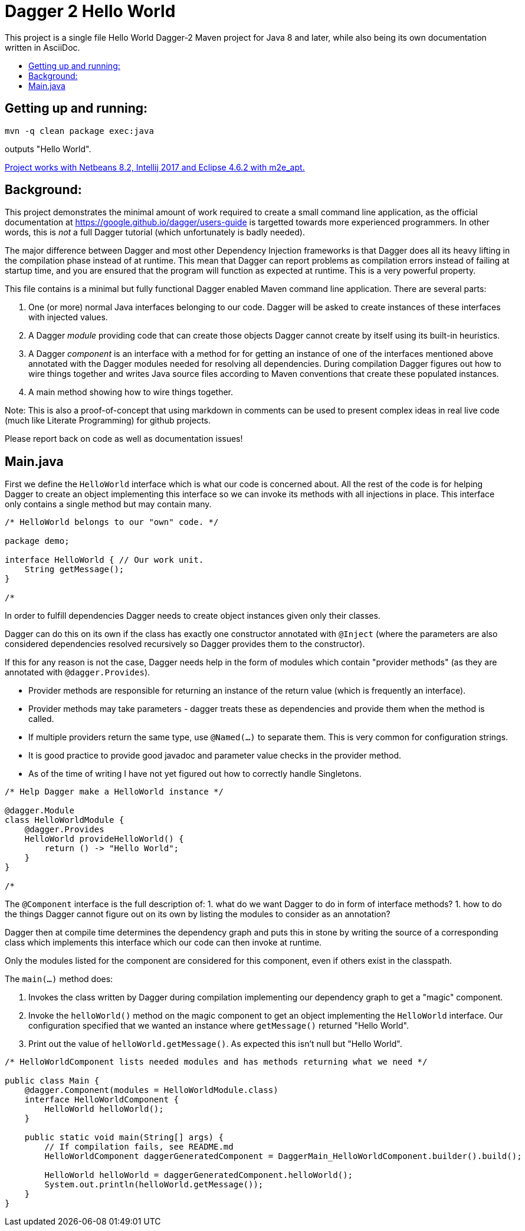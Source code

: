 = Dagger 2 Hello World
// (Important:  As an experiment Main.java is also a valid asciidoc file copied unmodified to README.md, so only edit Main.java)
:toc: macro
:!toc-title:

This project is a single file Hello World Dagger-2 Maven project for
Java 8 and later, while also being its own documentation written in AsciiDoc.

toc::[]

== Getting up and running:

    mvn -q clean package exec:java

outputs "Hello World".

link:TROUBLESHOOTING.md[Project works with Netbeans 8.2, Intellij 2017 and Eclipse 4.6.2 with m2e_apt.]

== Background:


This project demonstrates the minimal amount of work
required to create a small command line application, as the official documentation at
https://google.github.io/dagger/users-guide is targetted towards more
experienced programmers. In other words, this is _not_ a full Dagger tutorial (which unfortunately
is badly needed).



The major difference between Dagger and most other Dependency Injection frameworks
is that Dagger does all its heavy lifting in the compilation phase instead of at runtime.
This mean that Dagger can report problems as compilation errors instead of failing
at startup time, and you are ensured that the program will function as expected 
at runtime.  This is a very powerful property.

This file contains is a minimal but fully functional Dagger enabled
Maven command line application.   There are several parts:

. One (or more) normal Java interfaces belonging to our code.  Dagger will be asked to create instances of these interfaces with 
   injected values.
   
. A Dagger _module_ providing code that can create those objects Dagger cannot create by itself 
   using its built-in heuristics.

. A Dagger _component_ is an interface with a method for for getting an instance of one of the interfaces 
   mentioned above annotated with the Dagger modules needed for resolving all dependencies.  During compilation
   Dagger figures out how to wire things together and writes
   Java source files according to Maven conventions that create these populated instances.

. A main method showing how to wire things together.

Note:  This is also a proof-of-concept that using markdown in comments can be used to present complex ideas
   in real live code (much like Literate Programming) for github projects.

Please report back on code as well as documentation issues!


== Main.java

First we define the `HelloWorld` interface which is what our code
is concerned about.  All the rest of the code is for helping Dagger to
create an object implementing this interface so we can invoke its
methods with all injections in place.  This interface only contains a
single method but may contain many.

[source,java]
----
/* HelloWorld belongs to our "own" code. */

package demo;

interface HelloWorld { // Our work unit.
    String getMessage();
}

/*
----


In order to fulfill dependencies Dagger needs to create object instances given only their classes.

Dagger can do this on its own if the class has exactly one constructor annotated with `@Inject`
(where the parameters are also considered dependencies resolved recursively 
so Dagger provides them to the constructor).

If this for any reason is not the case, Dagger needs help in the form of modules which contain "provider methods"
(as they are annotated with `@dagger.Provides`).

* Provider methods are responsible for returning an instance of the return value (which is frequently an interface).
* Provider methods may take parameters - dagger treats these as dependencies and provide them when the method is called.
* If multiple providers return the same type, use `@Named(...)` to separate them.  This is very common for configuration strings.
* It is good practice to provide good javadoc and parameter value checks in the provider method.
* As of the time of writing I have not yet figured out how to correctly handle Singletons.

[source,java]
----
/* Help Dagger make a HelloWorld instance */

@dagger.Module
class HelloWorldModule {
    @dagger.Provides
    HelloWorld provideHelloWorld() {
        return () -> "Hello World";
    }
}

/*
----

The `@Component` interface is the full description of:
1. what do we want Dagger to do in form of interface methods?
1. how to do the things Dagger cannot figure out on its own by listing the modules to consider as an annotation?

Dagger then at compile time determines the dependency graph and
puts this in stone by writing the source of a corresponding
class which implements this interface
which our code can then invoke at runtime.

Only the modules listed for the component are considered for this component, even if others
exist in the classpath.

The `main(...)` method does:

. Invokes the class written by Dagger during compilation implementing our dependency graph to get a "magic" component.
. Invoke the `helloWorld()` method on the magic component to get an object implementing the `HelloWorld` interface.  Our configuration specified
   that we wanted an instance where `getMessage()` returned "Hello World".
. Print out the value of `helloWorld.getMessage()`.  As expected this isn't null but "Hello World".


[source,java]
----
/* HelloWorldComponent lists needed modules and has methods returning what we need */

public class Main {
    @dagger.Component(modules = HelloWorldModule.class)
    interface HelloWorldComponent {
        HelloWorld helloWorld();
    }

    public static void main(String[] args) {
        // If compilation fails, see README.md
        HelloWorldComponent daggerGeneratedComponent = DaggerMain_HelloWorldComponent.builder().build();

        HelloWorld helloWorld = daggerGeneratedComponent.helloWorld();
        System.out.println(helloWorld.getMessage());
    }
}
